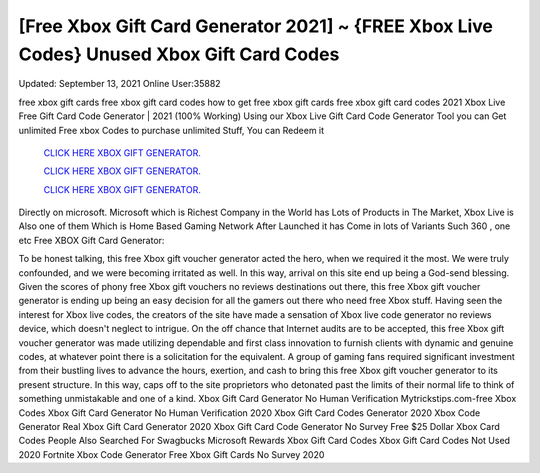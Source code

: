 [Free Xbox Gift Card Generator 2021] ~ {FREE Xbox Live Codes} Unused Xbox Gift Card Codes
~~~~~~~~~~~~
Updated: September 13, 2021  Online User:35882

free xbox gift cards free xbox gift card codes how to get free xbox gift cards free xbox gift card codes 2021 Xbox Live Free Gift Card Code Generator | 2021 (100% Working) Using our Xbox Live Gift Card Code
Generator Tool you can Get unlimited Free xbox Codes to purchase unlimited Stuff, You can Redeem it

  `CLICK HERE XBOX GIFT GENERATOR.
  <https://codesrbx.com/e71f279>`_

  `CLICK HERE XBOX GIFT GENERATOR.
  <https://codesrbx.com/e71f279>`_

  `CLICK HERE XBOX GIFT GENERATOR.
  <https://codesrbx.com/e71f279>`_

Directly on microsoft. Microsoft which is Richest Company in the World has Lots of Products in The Market, Xbox Live is Also one of them Which is Home Based Gaming Network After Launched it has Come in lots of Variants Such 360 , one etc Free XBOX Gift Card Generator:

To be honest talking, this free Xbox gift voucher generator acted the hero, when we required it the most. We were truly confounded, and we were becoming irritated as well. In
this way, arrival on this site end up being a God-send blessing. Given the scores of phony free Xbox gift vouchers no reviews destinations out there, this free Xbox gift voucher
generator is ending up being an easy decision for all the gamers out there who need free Xbox
stuff. Having seen the interest for Xbox live codes, the creators of the site have
made a sensation of Xbox live code generator no reviews device, which doesn't neglect to intrigue. On the off chance that Internet audits are to be accepted, this free Xbox gift
voucher generator was made utilizing dependable and first class innovation to furnish clients with dynamic and genuine codes, at whatever point there is a solicitation for the
equivalent. A group of gaming fans required significant investment from their bustling lives to
advance the hours, exertion, and cash to bring this free Xbox gift voucher
generator to its present structure. In this way, caps off to the site proprietors who detonated past the limits of their normal life to think of something unmistakable and one of a
kind.
Xbox Gift Card Generator No Human Verification Mytrickstips.com-free Xbox Codes
Xbox Gift Card Generator No Human Verification 2020 Xbox Gift Card Codes Generator 2020
Xbox Code Generator Real Xbox Gift Card Generator 2020
Xbox Gift Card Code Generator No Survey Free $25 Dollar Xbox Card Codes
People Also Searched For Swagbucks
Microsoft Rewards Xbox Gift Card Codes
Xbox Gift Card Codes Not Used 2020 Fortnite Xbox Code Generator Free Xbox Gift Cards No Survey 2020

